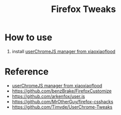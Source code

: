 #+TITLE: Firefox Tweaks

* How to use
1. install [[https://github.com/xiaoxiaoflood/firefox-scripts][userChromeJS manager from xiaoxiaoflood]]



* Reference
- [[https://github.com/xiaoxiaoflood/firefox-scripts][userChromeJS manager from xiaoxiaoflood]]
- https://github.com/benzBrake/FirefoxCustomize
- https://github.com/arkenfox/user.js
- https://github.com/MrOtherGuy/firefox-csshacks
- https://github.com/Timvde/UserChrome-Tweaks
